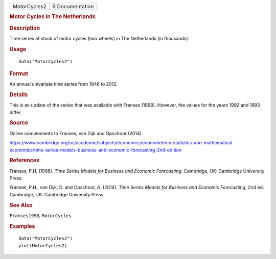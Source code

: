.. container::

   .. container::

      ============ ===============
      MotorCycles2 R Documentation
      ============ ===============

      .. rubric:: Motor Cycles in The Netherlands
         :name: motor-cycles-in-the-netherlands

      .. rubric:: Description
         :name: description

      Time series of stock of motor cycles (two wheels) in The
      Netherlands (in thousands).

      .. rubric:: Usage
         :name: usage

      ::

         data("MotorCycles2")

      .. rubric:: Format
         :name: format

      An annual univariate time series from 1946 to 2012.

      .. rubric:: Details
         :name: details

      This is an update of the series that was available with Franses
      (1998). However, the values for the years 1992 and 1993 differ.

      .. rubric:: Source
         :name: source

      Online complements to Franses, van Dijk and Opschoor (2014).

      https://www.cambridge.org/us/academic/subjects/economics/econometrics-statistics-and-mathematical-economics/time-series-models-business-and-economic-forecasting-2nd-edition

      .. rubric:: References
         :name: references

      Franses, P.H. (1998). *Time Series Models for Business and
      Economic Forecasting*. Cambridge, UK: Cambridge University Press.

      Franses, P.H., van Dijk, D. and Opschoor, A. (2014). *Time Series
      Models for Business and Economic Forecasting*, 2nd ed. Cambridge,
      UK: Cambridge University Press.

      .. rubric:: See Also
         :name: see-also

      ``Franses1998``, ``MotorCycles``

      .. rubric:: Examples
         :name: examples

      ::

         data("MotorCycles2")
         plot(MotorCycles2)
